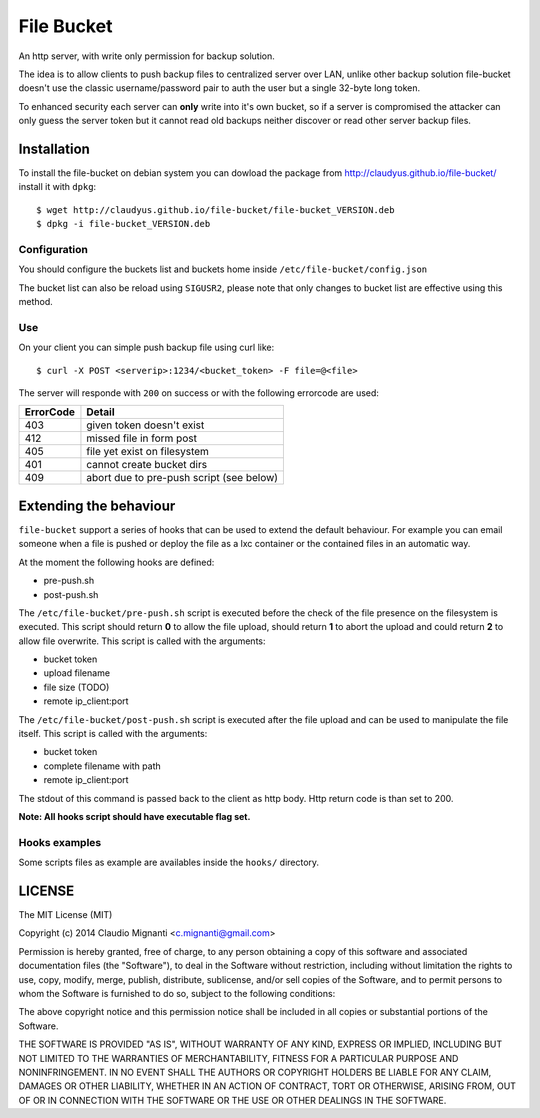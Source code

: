 File Bucket
===========

An http server, with write only permission for backup solution.

The idea is to allow clients to push backup files to centralized server over LAN, unlike other backup solution file-bucket doesn't use the classic username/password pair to auth the user but a single 32-byte long token.

To enhanced security each server can **only** write into it's own bucket, so if a server is compromised the attacker can only guess the server token but it cannot read old backups neither discover or read other server backup files.

Installation
------------

To install the file-bucket on debian system you can dowload the package from http://claudyus.github.io/file-bucket/ install it with ``dpkg``::

  $ wget http://claudyus.github.io/file-bucket/file-bucket_VERSION.deb
  $ dpkg -i file-bucket_VERSION.deb

Configuration
^^^^^^^^^^^^^

You should configure the buckets list and buckets home inside ``/etc/file-bucket/config.json``

The bucket list can also be reload using ``SIGUSR2``, please note that only changes to bucket list are effective using this method.

Use
^^^

On your client you can simple push backup file using curl like:
::

  $ curl -X POST <serverip>:1234/<bucket_token> -F file=@<file>

The server will responde with ``200`` on success or with the following errorcode are used:

+-----------+------------------------------------------+
| ErrorCode | Detail                                   |
+===========+==========================================+
| 403       | given token doesn't exist                |
+-----------+------------------------------------------+
| 412       | missed file in form post                 |
+-----------+------------------------------------------+
| 405       | file yet exist on filesystem             |
+-----------+------------------------------------------+
| 401       | cannot create bucket dirs                |
+-----------+------------------------------------------+
| 409       | abort due to pre-push script (see below) |
+-----------+------------------------------------------+

Extending the behaviour
-----------------------

``file-bucket`` support a series of hooks that can be used to extend the default behaviour.
For example you can email someone when a file is pushed or deploy the file as a lxc container or the contained files in an automatic way.

At the moment the following hooks are defined:

- pre-push.sh
- post-push.sh

The ``/etc/file-bucket/pre-push.sh`` script is executed before the check of the file presence on the filesystem is executed.
This script should return **0** to allow the file upload, should return **1** to abort the upload and could return **2** to allow file overwrite.
This script is called with the arguments:

- bucket token
- upload filename
- file size (TODO)
- remote ip_client:port

The ``/etc/file-bucket/post-push.sh`` script is executed after the file upload and can be used to manipulate the file itself.
This script is called with the arguments:

- bucket token
- complete filename with path
- remote ip_client:port

The stdout of this command is passed back to the client as http body. Http return code is than set to 200.

**Note: All hooks script should have executable flag set.**

Hooks examples
^^^^^^^^^^^^^^

Some scripts files as example are availables inside the ``hooks/`` directory.

LICENSE
-------

The MIT License (MIT)

Copyright (c) 2014 Claudio Mignanti <c.mignanti@gmail.com>

Permission is hereby granted, free of charge, to any person obtaining a copy
of this software and associated documentation files (the "Software"), to deal
in the Software without restriction, including without limitation the rights
to use, copy, modify, merge, publish, distribute, sublicense, and/or sell
copies of the Software, and to permit persons to whom the Software is
furnished to do so, subject to the following conditions:

The above copyright notice and this permission notice shall be included in
all copies or substantial portions of the Software.

THE SOFTWARE IS PROVIDED "AS IS", WITHOUT WARRANTY OF ANY KIND, EXPRESS OR
IMPLIED, INCLUDING BUT NOT LIMITED TO THE WARRANTIES OF MERCHANTABILITY,
FITNESS FOR A PARTICULAR PURPOSE AND NONINFRINGEMENT. IN NO EVENT SHALL THE
AUTHORS OR COPYRIGHT HOLDERS BE LIABLE FOR ANY CLAIM, DAMAGES OR OTHER
LIABILITY, WHETHER IN AN ACTION OF CONTRACT, TORT OR OTHERWISE, ARISING FROM,
OUT OF OR IN CONNECTION WITH THE SOFTWARE OR THE USE OR OTHER DEALINGS IN
THE SOFTWARE.
